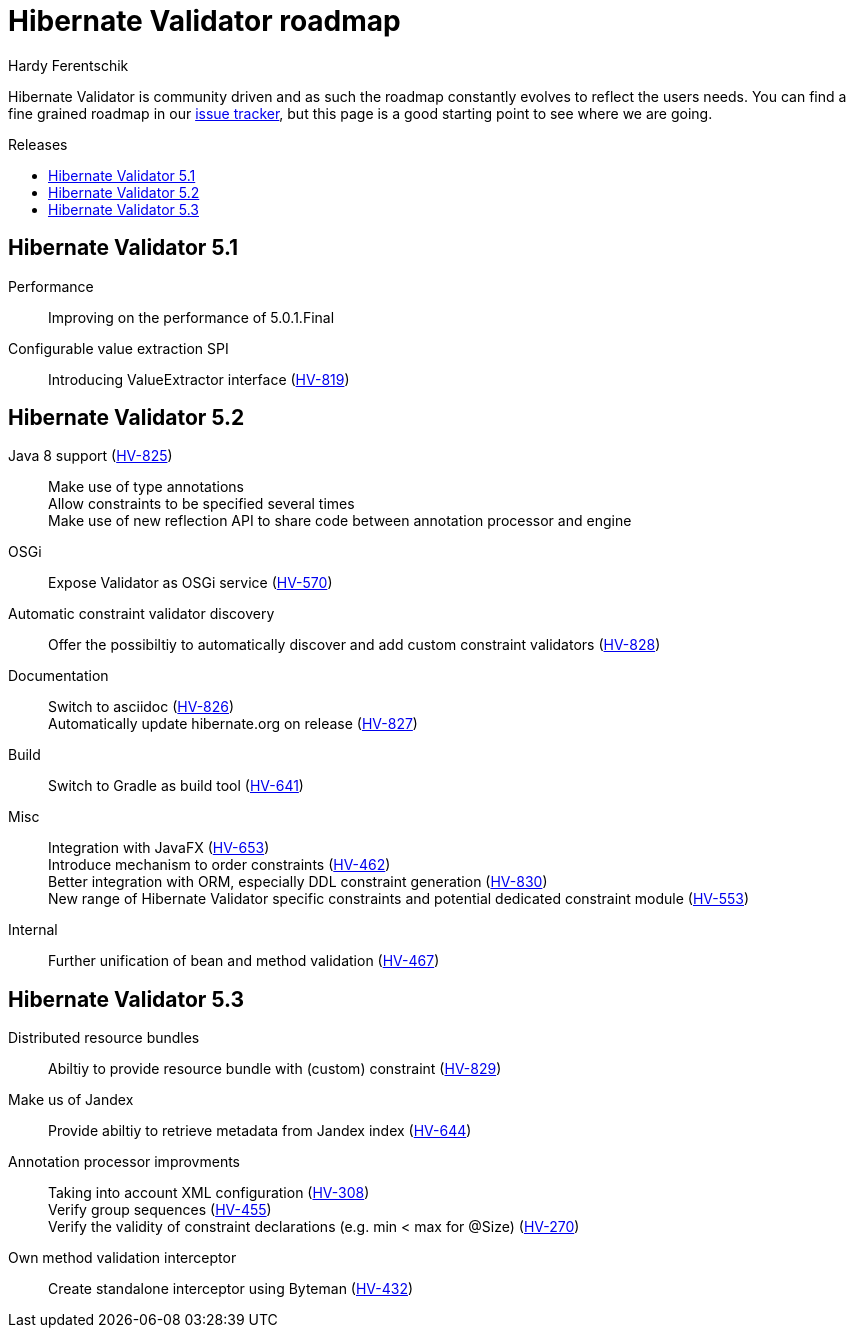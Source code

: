 = Hibernate Validator roadmap
Hardy Ferentschik
:awestruct-layout: project-frame
:awestruct-project: validator
:toc:
:toc-placement: preamble
:toc-title: Releases

Hibernate Validator is community driven and as such the roadmap constantly evolves to reflect the
users needs.
You can find a fine grained roadmap in our https://hibernate.atlassian.net/browse/HV[issue tracker],
but this page is a good starting point to see where we are going.

== Hibernate Validator 5.1

Performance::
Improving on the performance of 5.0.1.Final

Configurable value extraction SPI::
Introducing ValueExtractor interface (https://hibernate.atlassian.net/browse/HV-819[HV-819])

== Hibernate Validator 5.2

Java 8 support (https://hibernate.atlassian.net/browse/HV-825[HV-825])::
Make use of type annotations +
Allow constraints to be specified several times +
Make use of new reflection API to share code between annotation processor and engine

OSGi::
Expose Validator as OSGi service (https://hibernate.atlassian.net/browse/HV-570[HV-570])

Automatic constraint validator discovery::
Offer the possibiltiy to automatically discover and add custom constraint validators
(https://hibernate.atlassian.net/browse/HV-828[HV-828])

Documentation::
Switch to asciidoc (https://hibernate.atlassian.net/browse/HV-826[HV-826]) +
Automatically update hibernate.org on release (https://hibernate.atlassian.net/browse/HV-827[HV-827])

Build::
Switch to Gradle as build tool (https://hibernate.atlassian.net/browse/HV-641[HV-641])

Misc::
Integration with JavaFX (https://hibernate.atlassian.net/browse/HV-653[HV-653]) +
Introduce mechanism to order constraints (https://hibernate.atlassian.net/browse/HV-462[HV-462]) +
Better integration with ORM, especially DDL constraint generation (https://hibernate.atlassian.net/browse/HV-830[HV-830]) +
New range of Hibernate Validator specific constraints and potential dedicated
constraint module (https://hibernate.atlassian.net/browse/HV-553[HV-553])

Internal::
Further unification of bean and method validation (https://hibernate.atlassian.net/browse/HV-467[HV-467])

== Hibernate Validator 5.3

Distributed resource bundles::
Abiltiy to provide resource bundle with (custom) constraint (https://hibernate.atlassian.net/browse/HV-829[HV-829])

Make us of Jandex::
Provide abiltiy to retrieve metadata from Jandex index (https://hibernate.atlassian.net/browse/HV-644[HV-644])

Annotation processor improvments::
Taking into account XML configuration (https://hibernate.atlassian.net/browse/HV-308[HV-308]) +
Verify group sequences (https://hibernate.atlassian.net/browse/HV-455[HV-455]) +
Verify the validity of constraint declarations (e.g. min < max for @Size) (https://hibernate.atlassian.net/browse/HV-270[HV-270]) +

Own method validation interceptor::
Create standalone interceptor using Byteman (https://hibernate.atlassian.net/browse/HV-432[HV-432])
